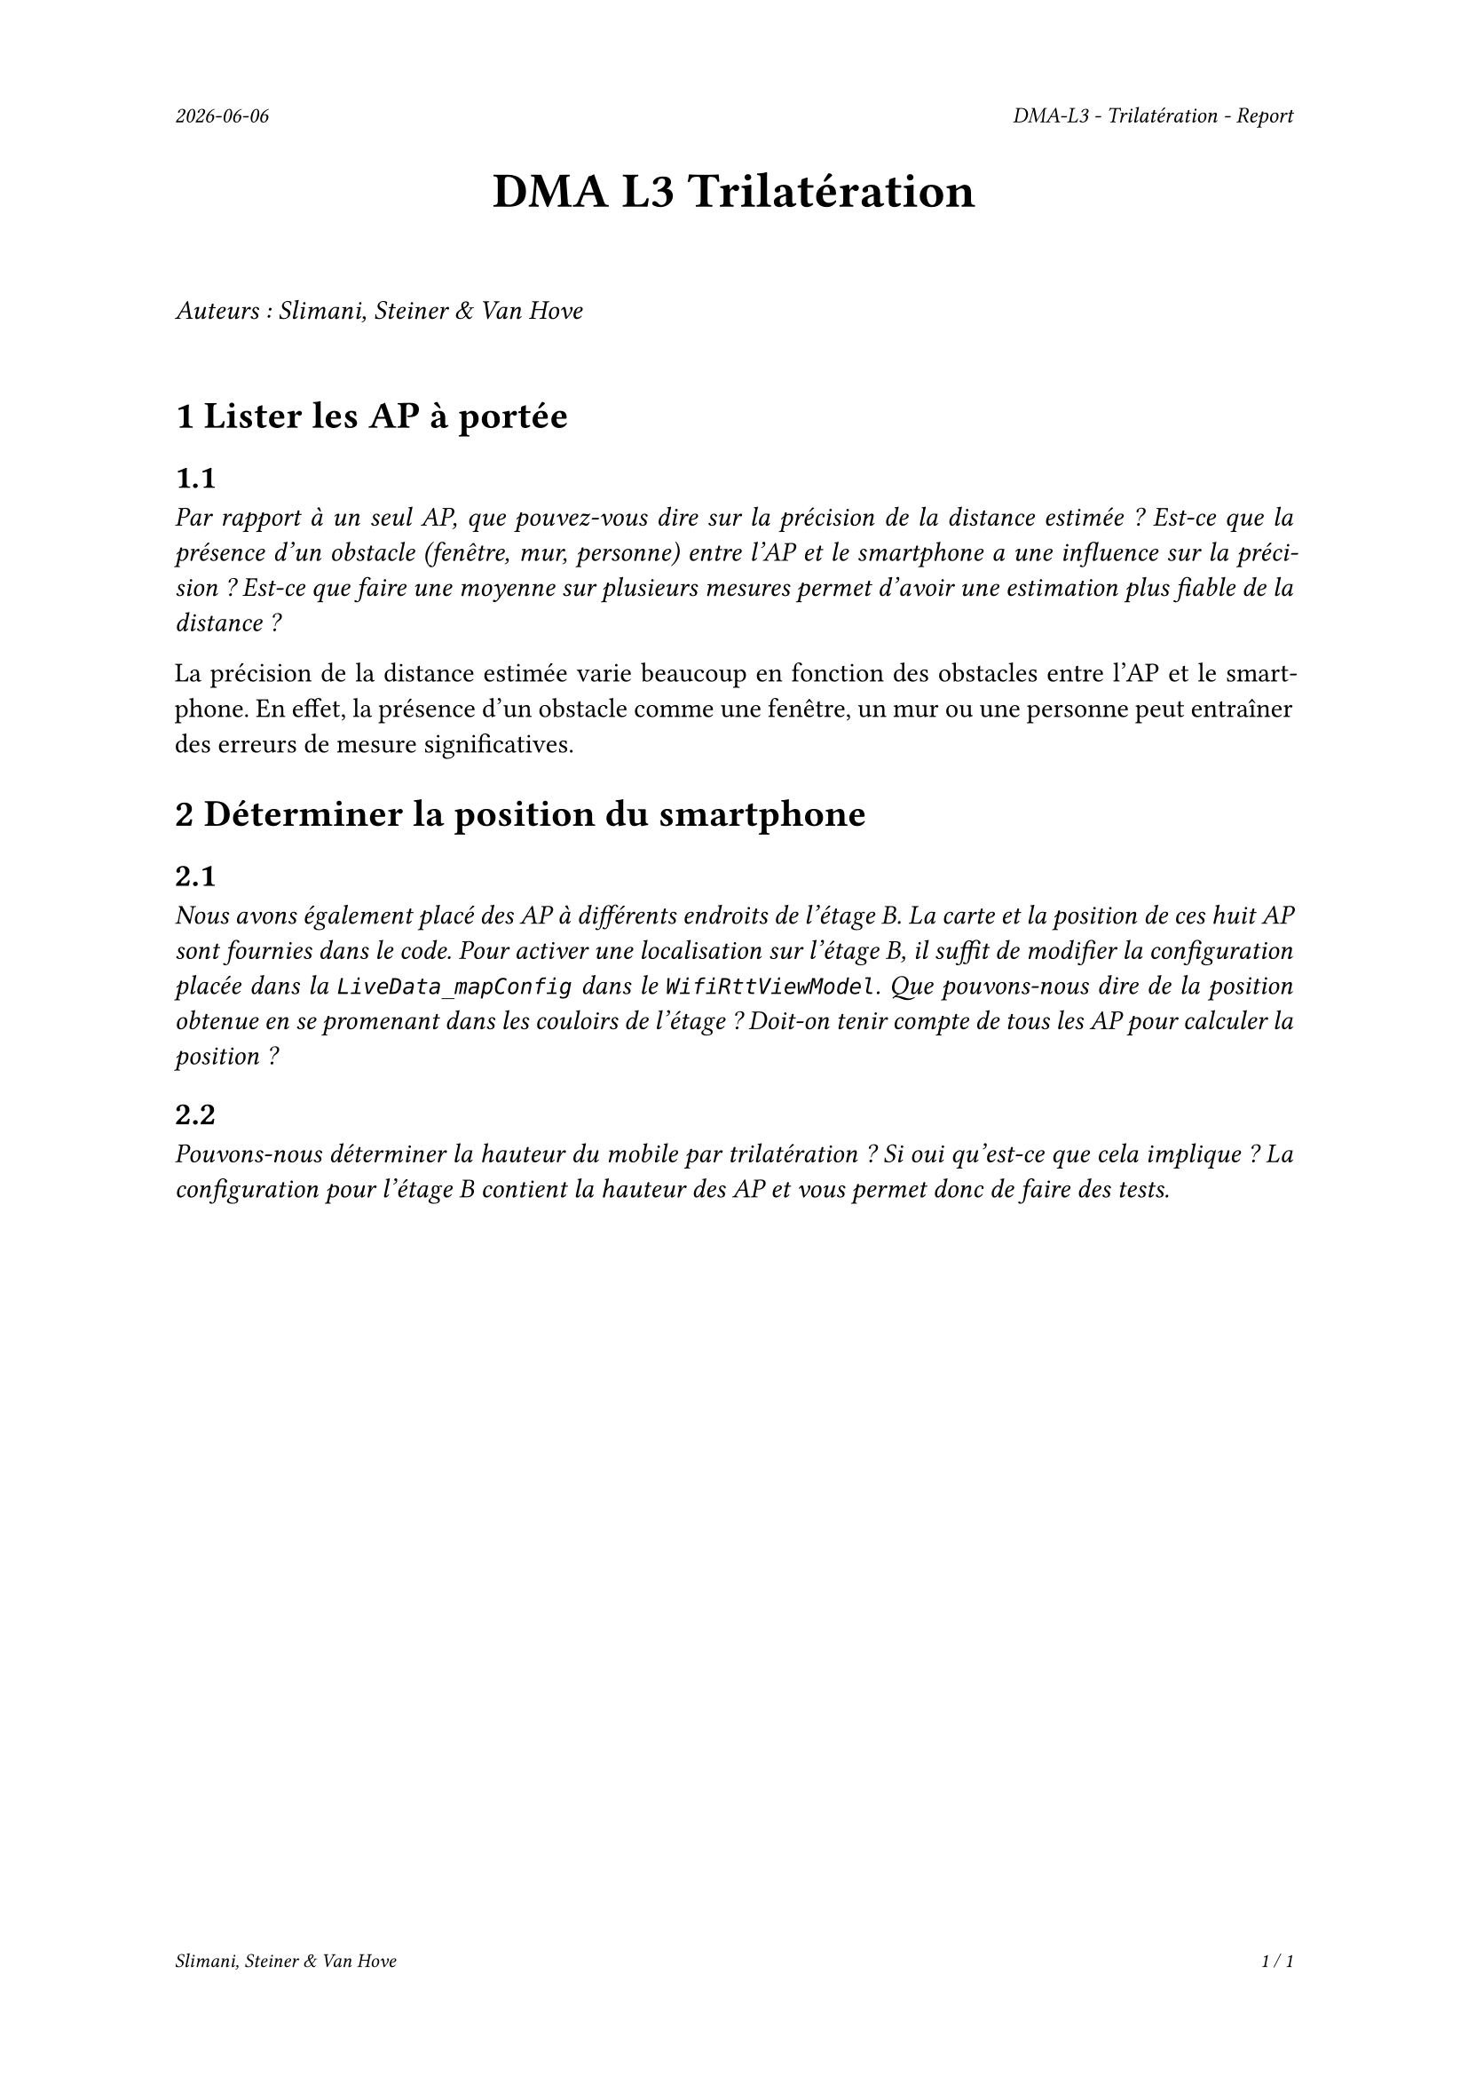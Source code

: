 #set page(
  header: align(right)[
    #set text(9pt)
    _#datetime.today().display()_
    #h(1fr)
    _DMA-L3 - Trilatération - Report_
  ],
  footer: [
    #set align(right)
    #set text(8pt)
    _Slimani, Steiner & Van Hove_
    #h(1fr)
    _#context(
      counter(page).display(
        "1 / 1",
        both: true,
      )
    )_
  ]
)

#set par(justify: true)

#align(center, text(20pt)[
  *DMA L3 Trilatération*
])
 
\
_Auteurs : Slimani, Steiner & Van Hove_
\
\

= 1 Lister les AP à portée
== 1.1
_Par rapport à un seul AP, que pouvez-vous dire sur la précision de la distance estimée ? Est-ce que la présence d'un obstacle (fenêtre, mur, personne) entre l'AP et le smartphone a une influence sur la précision ? Est-ce que faire une moyenne sur plusieurs mesures permet d'avoir une estimation plus fiable de la distance ?_

La précision de la distance estimée varie beaucoup en fonction des obstacles entre l'AP et le smartphone. En effet, la présence d'un obstacle comme une fenêtre, un mur ou une personne peut entraîner des erreurs de mesure significatives.

= 2 Déterminer la position du smartphone

== 2.1
_Nous avons également placé des AP à différents endroits de l'étage B. La carte et la position de ces huit AP sont fournies dans le code. Pour activer une localisation sur l'étage B, il suffit de modifier la configuration placée dans la `LiveData_mapConfig` dans le `WifiRttViewModel`. Que pouvons-nous dire de la position obtenue en se promenant dans les couloirs de l'étage ? Doit-on tenir compte de tous les AP pour calculer la position ?_




== 2.2
_Pouvons-nous déterminer la hauteur du mobile par trilatération ? Si oui qu'est-ce que cela implique ? La configuration pour l'étage B contient la hauteur des AP et vous permet donc de faire des tests._


